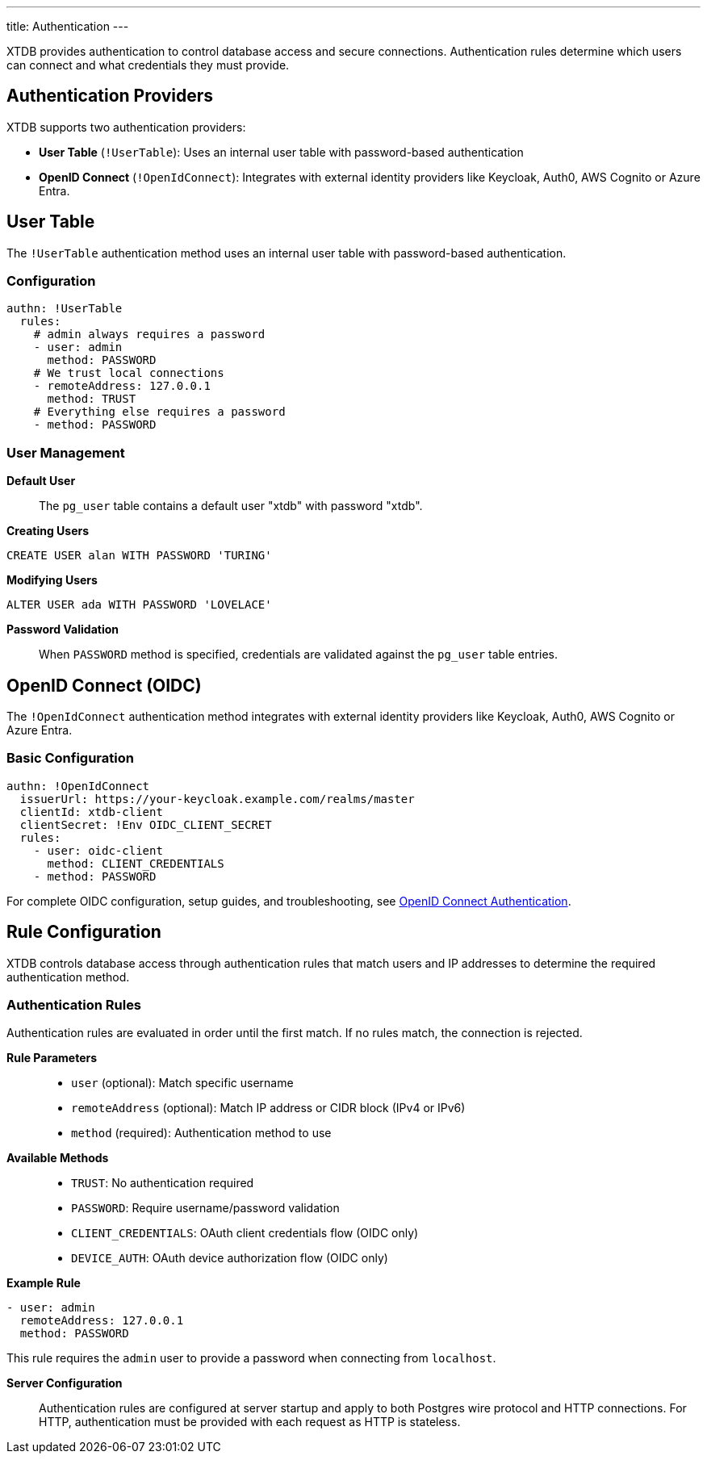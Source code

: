 ---
title: Authentication
---

XTDB provides authentication to control database access and secure connections. 
Authentication rules determine which users can connect and what credentials they must provide.

== Authentication Providers

XTDB supports two authentication providers:

* **User Table** (`!UserTable`): Uses an internal user table with password-based authentication
* **OpenID Connect** (`!OpenIdConnect`): Integrates with external identity providers like Keycloak, Auth0, AWS Cognito or Azure Entra.

== User Table

The `!UserTable` authentication method uses an internal user table with password-based authentication.

=== Configuration

[source,yaml]
----
authn: !UserTable
  rules:
    # admin always requires a password
    - user: admin
      method: PASSWORD
    # We trust local connections
    - remoteAddress: 127.0.0.1
      method: TRUST
    # Everything else requires a password
    - method: PASSWORD
----

=== User Management

**Default User**::
The `pg_user` table contains a default user "xtdb" with password "xtdb".

**Creating Users**::
[source,sql]
----
CREATE USER alan WITH PASSWORD 'TURING'
----

**Modifying Users**::
[source,sql]
----
ALTER USER ada WITH PASSWORD 'LOVELACE'
----

**Password Validation**::
When `PASSWORD` method is specified, credentials are validated against the `pg_user` table entries.

== OpenID Connect (OIDC)

The `!OpenIdConnect` authentication method integrates with external identity providers like Keycloak, Auth0, AWS Cognito or Azure Entra.

=== Basic Configuration

[source,yaml]
----
authn: !OpenIdConnect
  issuerUrl: https://your-keycloak.example.com/realms/master
  clientId: xtdb-client
  clientSecret: !Env OIDC_CLIENT_SECRET
  rules:
    - user: oidc-client
      method: CLIENT_CREDENTIALS
    - method: PASSWORD
----

For complete OIDC configuration, setup guides, and troubleshooting, see link:authentication/oidc[OpenID Connect Authentication].

== Rule Configuration

XTDB controls database access through authentication rules that match users and IP addresses to determine the required authentication method.

=== Authentication Rules

Authentication rules are evaluated in order until the first match. If no rules match, the connection is rejected.

**Rule Parameters**::
* `user` (optional): Match specific username
* `remoteAddress` (optional): Match IP address or CIDR block (IPv4 or IPv6)
* `method` (required): Authentication method to use

**Available Methods**::
* `TRUST`: No authentication required
* `PASSWORD`: Require username/password validation
* `CLIENT_CREDENTIALS`: OAuth client credentials flow (OIDC only)
* `DEVICE_AUTH`: OAuth device authorization flow (OIDC only)

**Example Rule**::
[source,yaml]
----
- user: admin
  remoteAddress: 127.0.0.1
  method: PASSWORD
----

This rule requires the `admin` user to provide a password when connecting from `localhost`.

**Server Configuration**::
Authentication rules are configured at server startup and apply to both Postgres wire protocol and HTTP connections. 
For HTTP, authentication must be provided with each request as HTTP is stateless.
